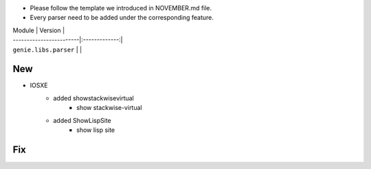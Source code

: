 * Please follow the template we introduced in NOVEMBER.md file.
* Every parser need to be added under the corresponding feature.

| Module                  | Version       |
| ------------------------|:-------------:|
| ``genie.libs.parser``   |               |

--------------------------------------------------------------------------------
                                New
--------------------------------------------------------------------------------

* IOSXE
    * added showstackwisevirtual
        * show stackwise-virtual
    * added ShowLispSite
        * show lisp site

--------------------------------------------------------------------------------
                                Fix
--------------------------------------------------------------------------------

